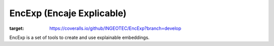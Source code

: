 EncExp (Encaje Explicable)
====================================

.. image:: https://coveralls.io/repos/github/INGEOTEC/EncExp/badge.svg?branch=develop
:target: https://coveralls.io/github/INGEOTEC/EncExp?branch=develop

EncExp is a set of tools to create and use explainable embeddings.
